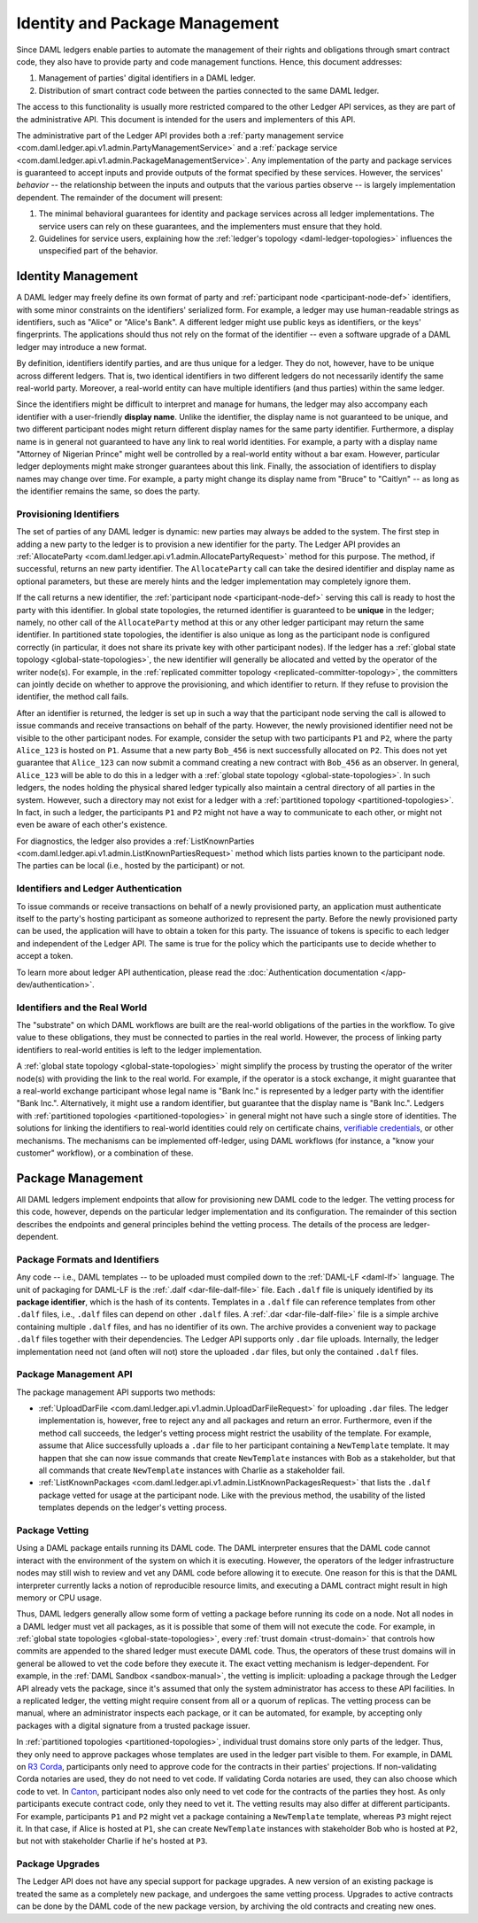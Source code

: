 .. Copyright (c) 2020 Digital Asset (Switzerland) GmbH and/or its affiliates. All rights reserved.
.. SPDX-License-Identifier: Apache-2.0

.. _identity-package-management:

Identity and Package Management
###############################

Since DAML ledgers enable parties to automate the management of their rights and obligations through smart contract code, they also have to provide party and code management functions.
Hence, this document addresses:

1. Management of parties' digital identifiers in a DAML ledger.

2. Distribution of smart contract code between the parties connected to the same DAML ledger.

The access to this functionality is usually more restricted compared to the other Ledger API services, as they are part of the administrative API.
This document is intended for the users and implementers of this API.

The administrative part of the Ledger API provides both a :ref:`party management service <com.daml.ledger.api.v1.admin.PartyManagementService>` and a :ref:`package service <com.daml.ledger.api.v1.admin.PackageManagementService>`.
Any implementation of the party and package services is guaranteed to accept inputs and provide outputs of the format specified by these services.
However, the services' *behavior* -- the relationship between the inputs and outputs that the various parties observe -- is largely implementation dependent.
The remainder of the document will present:

#. The minimal behavioral guarantees for identity and package services across all ledger implementations. The service users can rely on these guarantees, and the implementers must ensure that they hold.

#. Guidelines for service users, explaining how the :ref:`ledger's topology <daml-ledger-topologies>` influences the unspecified part of the behavior.

.. _identity-management:

Identity Management
*******************

A DAML ledger may freely define its own format of party and :ref:`participant node <participant-node-def>` identifiers, with some minor constraints on the identifiers' serialized form.
For example, a ledger may use human-readable strings as identifiers, such as "Alice" or "Alice's Bank".
A different ledger might use public keys as identifiers, or the keys' fingerprints.
The applications should thus not rely on the format of the identifier -- even a software upgrade of a DAML ledger may introduce a new format.

By definition, identifiers identify parties, and are thus unique for a ledger.
They do not, however, have to be unique across different ledgers.
That is, two identical identifiers in two different ledgers do not necessarily identify the same real-world party.
Moreover, a real-world entity can have multiple identifiers (and thus parties) within the same ledger.

Since the identifiers might be difficult to interpret and manage for humans, the ledger may also accompany each identifier with a user-friendly **display name**.
Unlike the identifier, the display name is not guaranteed to be unique, and two different participant nodes might return different display names for the same party identifier.
Furthermore, a display name is in general not guaranteed to have any link to real world identities.
For example, a party with a display name "Attorney of Nigerian Prince" might well be controlled by a real-world entity without a bar exam.
However, particular ledger deployments might make stronger guarantees about this link.
Finally, the association of identifiers to display names may change over time.
For example, a party might change its display name from "Bruce" to "Caitlyn" -- as long as the identifier remains the same, so does the party.

.. _provisioning-ledger-identifiers:

Provisioning Identifiers
========================

The set of parties of any DAML ledger is dynamic: new parties may always be added to the system.
The first step in adding a new party to the ledger is to provision a new identifier for the party.
The Ledger API provides an :ref:`AllocateParty <com.daml.ledger.api.v1.admin.AllocatePartyRequest>` method for this purpose.
The method, if successful, returns an new party identifier.
The ``AllocateParty`` call can take the desired identifier and display name as optional parameters, but these are merely hints and the ledger implementation may completely ignore them.

If the call returns a new identifier, the :ref:`participant node <participant-node-def>` serving this call is ready to host the party with this identifier.
In global state topologies, the returned identifier is guaranteed to be **unique** in the ledger; namely, no other call of the ``AllocateParty`` method at this or any other ledger participant may return the same identifier.
In partitioned state topologies, the identifier is also unique as long as the participant node is configured correctly (in particular, it does not share its private key with other participant nodes).
If the ledger has a :ref:`global state topology <global-state-topologies>`, the new identifier will generally be allocated and vetted by the operator of the writer node(s).
For example, in the :ref:`replicated committer topology <replicated-committer-topology>`, the committers can jointly decide on whether to approve the provisioning, and which identifier to return.
If they refuse to provision the identifier, the method call fails.

After an identifier is returned, the ledger is set up in such a way that the participant node serving the call is allowed to issue commands and receive transactions on behalf of the party.
However, the newly provisioned identifier need not be visible to the other participant nodes.
For example, consider the setup with two participants ``P1`` and ``P2``, where the party ``Alice_123`` is hosted on ``P1``.
Assume that a new party ``Bob_456`` is next successfully allocated on ``P2``.
This does not yet guarantee that ``Alice_123`` can now submit a command creating a new contract with ``Bob_456`` as an observer.
In general, ``Alice_123`` will be able to do this in a ledger with a :ref:`global state topology <global-state-topologies>`.
In such ledgers, the nodes holding the physical shared ledger typically also maintain a central directory of all parties in the system.
However, such a directory may not exist for a ledger with a :ref:`partitioned topology <partitioned-topologies>`.
In fact, in such a ledger, the participants ``P1`` and ``P2`` might not have a way to communicate to each other, or might not even be aware of each other's existence.

For diagnostics, the ledger also provides a :ref:`ListKnownParties <com.daml.ledger.api.v1.admin.ListKnownPartiesRequest>` method which lists parties known to the participant node.
The parties can be local (i.e., hosted by the participant) or not.

.. _identifiers-and-authentication:

Identifiers and Ledger Authentication
=====================================

To issue commands or receive transactions on behalf of a newly provisioned party, an application must authenticate itself to the party's hosting participant as someone authorized to represent the party.
Before the newly provisioned party can be used, the application will have to obtain a token for this party.
The issuance of tokens is specific to each ledger and independent of the Ledger API.
The same is true for the policy which the participants use to decide whether to accept a token.

To learn more about ledger API authentication, please read the :doc:`Authentication documentation </app-dev/authentication>`.

.. _identifiers-and-real-world:

Identifiers and the Real World
==============================

The "substrate" on which DAML workflows are built are the real-world obligations of the parties in the workflow.
To give value to these obligations, they must be connected to parties in the real world.
However, the process of linking party identifiers to real-world entities is left to the ledger implementation.

A :ref:`global state topology <global-state-topologies>` might simplify the process by trusting the operator of the writer node(s) with providing the link to the real world.
For example, if the operator is a stock exchange, it might guarantee that a real-world exchange participant whose legal name is "Bank Inc." is represented by a ledger party with the identifier "Bank Inc.".
Alternatively, it might use a random identifier, but guarantee that the display name is "Bank Inc.".
Ledgers with :ref:`partitioned topologies <partitioned-topologies>` in general might not have such a single store of identities.
The solutions for linking the identifiers to real-world identities could rely on certificate chains, `verifiable credentials <https://www.w3.org/TR/vc-data-model/>`__, or other mechanisms.
The mechanisms can be implemented off-ledger, using DAML workflows (for instance, a "know your customer" workflow), or a combination of these.

.. _package-management:

Package Management
******************

All DAML ledgers implement endpoints that allow for provisioning new DAML code to the ledger.
The vetting process for this code, however, depends on the particular ledger implementation and its configuration.
The remainder of this section describes the endpoints and general principles behind the vetting process.
The details of the process are ledger-dependent.

.. _package-formats-and-identifiers:

Package Formats and Identifiers
===============================

Any code -- i.e., DAML templates -- to be uploaded must compiled down to the :ref:`DAML-LF <daml-lf>` language.
The unit of packaging for DAML-LF is the :ref:`.dalf <dar-file-dalf-file>` file.
Each ``.dalf`` file is uniquely identified by its **package identifier**, which is the hash of its contents.
Templates in a ``.dalf`` file can reference templates from other ``.dalf`` files, i.e., ``.dalf`` files can depend on other ``.dalf`` files.
A :ref:`.dar <dar-file-dalf-file>` file is a simple archive containing multiple ``.dalf`` files, and has no identifier of its own.
The archive provides a convenient way to package ``.dalf`` files together with their dependencies.
The Ledger API supports only ``.dar`` file uploads.
Internally, the ledger implementation need not (and often will not) store the uploaded ``.dar`` files, but only the contained ``.dalf`` files.

.. _package-management-api:

Package Management API
======================

The package management API supports two methods:

- :ref:`UploadDarFile <com.daml.ledger.api.v1.admin.UploadDarFileRequest>` for uploading ``.dar`` files.
  The ledger implementation is, however, free to reject any and all packages and return an error.
  Furthermore, even if the method call succeeds, the ledger's vetting process might restrict the usability of the template.
  For example, assume that Alice successfully uploads a ``.dar`` file to her participant containing a ``NewTemplate`` template.
  It may happen that she can now issue commands that create ``NewTemplate`` instances with Bob as a stakeholder, but that all commands that create ``NewTemplate`` instances with Charlie as a stakeholder fail.

- :ref:`ListKnownPackages <com.daml.ledger.api.v1.admin.ListKnownPackagesRequest>` that lists the ``.dalf`` package vetted for usage at the participant node.
  Like with the previous method, the usability of the listed templates depends on the ledger's vetting process.

.. _package-management-vetting:

Package Vetting
===============

Using a DAML package entails running its DAML code.
The DAML interpreter ensures that the DAML code cannot interact with the environment of the system on which it is executing.
However, the operators of the ledger infrastructure nodes may still wish to review and vet any DAML code before allowing it to execute.
One reason for this is that the DAML interpreter currently lacks a notion of reproducible resource limits, and executing a DAML contract might result in high memory or CPU usage.

Thus, DAML ledgers generally allow some form of vetting a package before running its code on a node.
Not all nodes in a DAML ledger must vet all packages, as it is possible that some of them will not execute the code.
For example, in :ref:`global state topologies <global-state-topologies>`, every :ref:`trust domain <trust-domain>` that controls how commits are appended to the shared ledger must execute DAML code.
Thus, the operators of these trust domains will in general be allowed to vet the code before they execute it.
The exact vetting mechanism is ledger-dependent.
For example, in the :ref:`DAML Sandbox <sandbox-manual>`, the vetting is implicit: uploading a package through the Ledger API already vets the package, since it's assumed that only the system administrator has access to these API facilities.
In a replicated ledger, the vetting might require consent from all or a quorum of replicas.
The vetting process can be manual, where an administrator inspects each package, or it can be automated, for example, by accepting only packages with a digital signature from a trusted package issuer.

In :ref:`partitioned topologies <partitioned-topologies>`, individual trust domains store only parts of the ledger.
Thus, they only need to approve packages whose templates are used in the ledger part visible to them.
For example, in DAML on `R3 Corda <https://www.corda.net>`__, participants only need to approve code for the contracts in their parties' projections.
If non-validating Corda notaries are used, they do not need to vet code.
If validating Corda notaries are used, they can also choose which code to vet.
In `Canton <https://canton.io>`__, participant nodes also only need to vet code for the contracts of the parties they host.
As only participants execute contract code, only they need to vet it.
The vetting results may also differ at different participants.
For example, participants ``P1`` and ``P2`` might vet a package containing a ``NewTemplate`` template, whereas ``P3`` might reject it.
In that case, if Alice is hosted at ``P1``, she can create ``NewTemplate`` instances with stakeholder Bob who is hosted at ``P2``, but not with stakeholder Charlie if he's hosted at ``P3``.

.. _package-upgrades:

Package Upgrades
================

The Ledger API does not have any special support for package upgrades.
A new version of an existing package is treated the same as a completely new package, and undergoes the same vetting process.
Upgrades to active contracts can be done by the DAML code of the new package version, by archiving the old contracts and creating new ones.
